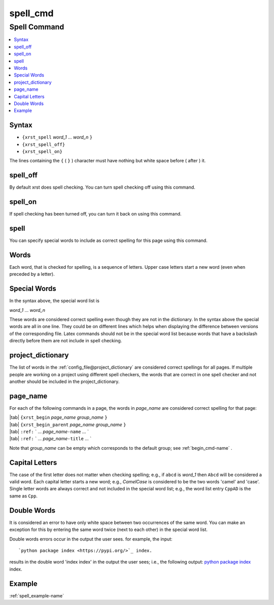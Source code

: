 .. _spell_cmd-name:

!!!!!!!!!
spell_cmd
!!!!!!!!!

.. meta::
  :keywords: spell_cmd,spell,command,syntax,spell_off,spell_on,words,special,project_dictionary,page_name,capital,letters,double,example

.. index:: spell_cmd, spell

.. _spell_cmd-title:

Spell Command
#############

.. contents::
  :local:

.. _spell_cmd@Syntax:

Syntax
******
- ``{xrst_spell`` *word_1* ...  *word_n* ``}``
- ``{xrst_spell_off}``
- ``{xrst_spell_on}``

The lines containing the ``{`` ( ``}`` ) character
must have nothing but white space before ( after )  it.

.. index:: spell_off

.. _spell_cmd@spell_off:

spell_off
*********
By default xrst does spell checking.
You can turn spell checking off using this command.

.. index:: spell_on

.. _spell_cmd@spell_on:

spell_on
********
If spell checking has been turned off,
you can turn it back on using this command.

.. index:: spell

.. _spell_cmd@spell:

spell
*****
You can specify special words to include as correct spelling for
this page using this command.

.. index:: words

.. _spell_cmd@Words:

Words
*****
Each word, that is checked for spelling, is a sequence of letters.
Upper case letters start a new word (even when preceded by a letter).

.. index:: special, words

.. _spell_cmd@Special Words:

Special Words
*************
In the syntax above, the special word list is

| *word_1* ... *word_n*

These words are considered correct spelling even though
they are not in the dictionary.
In the syntax above the special words are all in one line.
They could be on different lines which helps when displaying
the difference between  versions of the corresponding file.
Latex commands should not be in the special word list because
words that have a backslash directly before them
are not include in spell checking.

.. index:: project_dictionary

.. _spell_cmd@project_dictionary:

project_dictionary
******************
The list of words in the
:ref:`config_file@project_dictionary`
are considered correct spellings for all pages.
If multiple people are working on a project using different spell checkers,
the words that are correct in one spell checker and not another should
be included in the project_dictionary.

.. index:: page_name

.. _spell_cmd@page_name:

page_name
*********
For each of the following commands in a page, the words in *page_name*
are considered correct spelling for that page:

| |tab| ``{xrst_begin``        *page_name* *group_name* ``}``
| |tab| ``{xrst_begin_parent`` *page_name* *group_name* ``}``
| |tab| ``:ref:`` \` ...  *page_name*\ ``-name`` ... `
| |tab| ``:ref:`` \` ...  *page_name*\ ``-title`` ... `

Note that *group_name* can be empty which corresponds to the default group;
see :ref:`begin_cmd-name` .

.. index:: capital, letters

.. _spell_cmd@Capital Letters:

Capital Letters
***************
The case of the first letter does not matter when checking spelling;
e.g., if ``abcd`` is *word_1* then ``Abcd`` will be considered a valid word.
Each capital letter starts a new word; e.g., `CamelCase` is considered to
be the two words 'camel' and 'case'.
Single letter words are always correct and not included in the
special word list; e.g., the word list entry ``CppAD`` is the same as ``Cpp``.

.. index:: double, words

.. _spell_cmd@Double Words:

Double Words
************
It is considered an error to have only white space between two occurrences
of the same word. You can make an exception for this by entering
the same word twice (next to each other) in the special word list.

Double words errors occur in the output the user sees.
for example, the input:
::

   `python package index <https://pypi.org/>`_ index.

results in the double word 'index index' in the output the user sees; i.e.,
the following output:
`python package index <https://pypi.org/>`_ index.

.. _spell_cmd@Example:

Example
*******
:ref:`spell_example-name`
